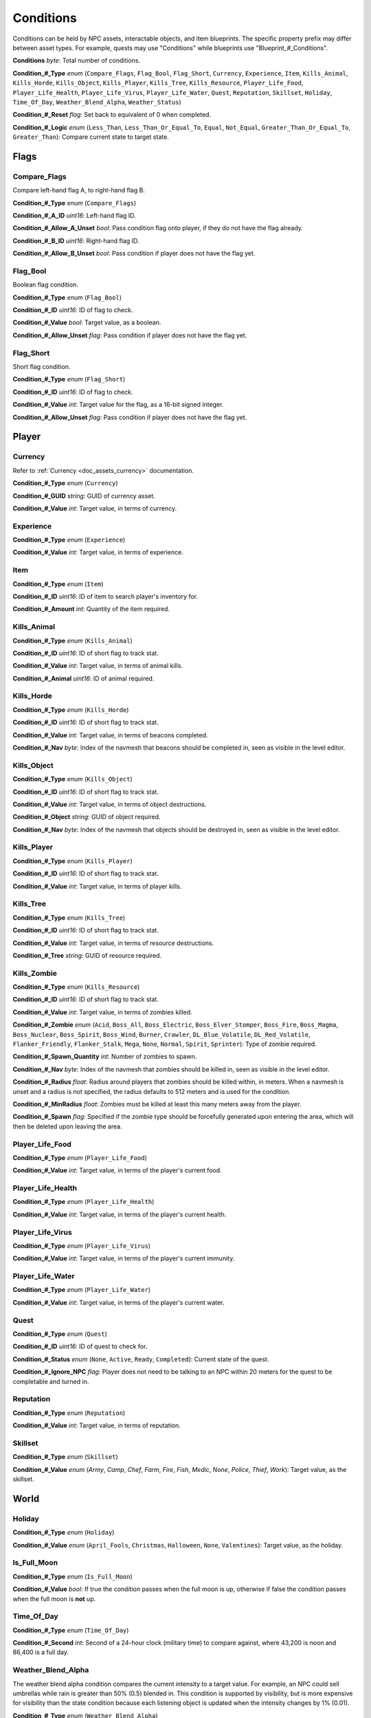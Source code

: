 .. _doc_npc_asset_conditions:

Conditions
==========

Conditions can be held by NPC assets, interactable objects, and item blueprints. The specific property prefix may differ between asset types. For example, quests may use "Conditions" while blueprints use "Blueprint\_#\_Conditions".

**Conditions** *byte*: Total number of conditions.

**Condition\_#\_Type** *enum* (``Compare_Flags``, ``Flag_Bool``, ``Flag_Short``, ``Currency``, ``Experience``, ``Item``, ``Kills_Animal``, ``Kills_Horde``, ``Kills_Object``, ``Kills_Player``, ``Kills_Tree``, ``Kills_Resource``, ``Player_Life_Food``, ``Player_Life_Health``, ``Player_Life_Virus``, ``Player_Life_Water``, ``Quest``, ``Reputation``, ``Skillset``, ``Holiday``, ``Time_Of_Day``, ``Weather_Blend_Alpha``, ``Weather_Status``)

**Condition\_#\_Reset** *flag*: Set back to equivalent of 0 when completed.

**Condition\_#\_Logic** *enum* (``Less_Than``, ``Less_Than_Or_Equal_To``, ``Equal``, ``Not_Equal``, ``Greater_Than_Or_Equal_To``, ``Greater_Than``): Compare current state to target state.

Flags
-----

Compare_Flags
`````````````

Compare left-hand flag A, to right-hand flag B.

**Condition\_#\_Type** *enum* (``Compare_Flags``)

**Condition\_#\_A\_ID** *uint16*: Left-hand flag ID.

**Condition\_#\_Allow\_A\_Unset** *bool*: Pass condition flag onto player, if they do not have the flag already.

**Condition\_#\_B\_ID** *uint16*: Right-hand flag ID.

**Condition\_#\_Allow\_B\_Unset** *bool*: Pass condition if player does not have the flag yet.

Flag_Bool
`````````

Boolean flag condition.

**Condition\_#\_Type** *enum* (``Flag_Bool``)

**Condition\_#\_ID** *uint16*: ID of flag to check.

**Condition\_#\_Value** *bool*: Target value, as a boolean.

**Condition\_#\_Allow_Unset** *flag*: Pass condition if player does not have the flag yet.

Flag_Short
``````````

Short flag condition.

**Condition\_#\_Type** *enum* (``Flag_Short``)

**Condition\_#\_ID** *uint16*: ID of flag to check.

**Condition\_#\_Value** *int*: Target value for the flag, as a 16-bit signed integer.

**Condition\_#\_Allow\_Unset** *flag*: Pass condition if player does not have the flag yet.

Player
------

Currency
````````

Refer to :ref:`Currency <doc_assets_currency>` documentation.

**Condition\_#\_Type** *enum* (``Currency``)

**Condition\_#\_GUID** *string*: GUID of currency asset.

**Condition\_#\_Value** *int*: Target value, in terms of currency.

Experience
``````````

**Condition\_#\_Type** *enum* (``Experience``)

**Condition\_#\_Value** *int*: Target value, in terms of experience.

Item
````

**Condition\_#\_Type** *enum* (``Item``)

**Condition\_#\_ID** *uint16*: ID of item to search player's inventory for.

**Condition\_#\_Amount** *int*: Quantity of the item required.

Kills_Animal
````````````

**Condition\_#\_Type** *enum* (``Kills_Animal``)

**Condition\_#\_ID** *uint16*: ID of short flag to track stat.

**Condition\_#\_Value** *int*: Target value, in terms of animal kills.

**Condition\_#\_Animal** *uint16*: ID of animal required.

Kills_Horde
```````````

**Condition\_#\_Type** *enum* (``Kills_Horde``)

**Condition\_#\_ID** *uint16*: ID of short flag to track stat.

**Condition\_#\_Value** *int*: Target value, in terms of beacons completed.

**Condition\_#\_Nav** *byte*: Index of the navmesh that beacons should be completed in, seen as visible in the level editor.

Kills_Object
````````````

**Condition\_#\_Type** *enum* (``Kills_Object``)

**Condition\_#\_ID** *uint16*: ID of short flag to track stat.

**Condition\_#\_Value** *int*: Target value, in terms of object destructions.

**Condition\_#\_Object** *string*: GUID of object required.

**Condition\_#\_Nav** *byte*: Index of the navmesh that objects should be destroyed in, seen as visible in the level editor.

Kills_Player
````````````

**Condition\_#\_Type** *enum* (``Kills_Player``)

**Condition\_#\_ID** *uint16*: ID of short flag to track stat.

**Condition\_#\_Value** *int*: Target value, in terms of player kills.

Kills_Tree
``````````

**Condition\_#\_Type** *enum* (``Kills_Tree``)

**Condition\_#\_ID** *uint16*: ID of short flag to track stat.

**Condition\_#\_Value** *int*: Target value, in terms of resource destructions.

**Condition\_#\_Tree** *string*: GUID of resource required.

Kills_Zombie
````````````

**Condition\_#\_Type** *enum* (``Kills_Resource``)

**Condition\_#\_ID** *uint16*: ID of short flag to track stat.

**Condition\_#\_Value** *int*: Target value, in terms of zombies killed.

**Condition\_#\_Zombie** *enum* (``Acid``, ``Boss_All``, ``Boss_Electric``, ``Boss_Elver_Stomper``, ``Boss_Fire``, ``Boss_Magma``, ``Boss_Nuclear``, ``Boss_Spirit``, ``Boss_Wind``, ``Burner``, ``Crawler``, ``DL_Blue_Volatile``, ``DL_Red_Volatile``, ``Flanker_Friendly``, ``Flanker_Stalk``, ``Mega``, ``None``, ``Normal``, ``Spirit``, ``Sprinter``): Type of zombie required.

**Condition\_#\_Spawn\_Quantity** *int*: Number of zombies to spawn.

**Condition\_#\_Nav** *byte*: Index of the navmesh that zombies should be killed in, seen as visible in the level editor.

**Condition\_#\_Radius** *float*: Radius around players that zombies should be killed within, in meters. When a navmesh is unset and a radius is not specified, the radius defaults to 512 meters and is used for the condition.

**Condition\_#\_MinRadius** *float*: Zombies must be killed at least this many meters away from the player.

**Condition\_#\_Spawn** *flag*: Specified if the zombie type should be forcefully generated upon entering the area, which will then be deleted upon leaving the area.

Player_Life_Food
````````````````

**Condition\_#\_Type** *enum* (``Player_Life_Food``)

**Condition\_#\_Value** *int*: Target value, in terms of the player's current food.

Player_Life_Health
``````````````````

**Condition\_#\_Type** *enum* (``Player_Life_Health``)

**Condition\_#\_Value** *int*: Target value, in terms of the player's current health.

Player_Life_Virus
`````````````````

**Condition\_#\_Type** *enum* (``Player_Life_Virus``)

**Condition\_#\_Value** *int*: Target value, in terms of the player's current immunity.

Player_Life_Water
`````````````````

**Condition\_#\_Type** *enum* (``Player_Life_Water``)

**Condition\_#\_Value** *int*: Target value, in terms of the player's current water.

Quest
`````

**Condition\_#\_Type** *enum* (``Quest``)

**Condition\_#\_ID** *uint16*: ID of quest to check for.

**Condition\_#\_Status** *enum* (``None``, ``Active``, ``Ready``, ``Completed``): Current state of the quest.

**Condition\_#\_Ignore\_NPC** *flag*: Player does not need to be talking to an NPC within 20 meters for the quest to be completable and turned in.

Reputation
``````````

**Condition\_#\_Type** *enum* (``Reputation``)

**Condition\_#\_Value** *int*: Target value, in terms of reputation.

Skillset
````````

**Condition\_#\_Type** *enum* (``Skillset``)

**Condition\_#\_Value** *enum* (`Army`, `Camp`, `Chef`, `Farm`, `Fire`, `Fish`, `Medic`,	`None`, `Police`, `Thief`, `Work`): Target value, as the skillset.

World
-----

Holiday
```````

**Condition\_#\_Type** *enum* (``Holiday``)

**Condition\_#\_Value** *enum* (``April_Fools``, ``Christmas``, ``Halloween``, ``None``, ``Valentines``): Target value, as the holiday.

Is_Full_Moon
````````````

**Condition\_#\_Type** *enum* (``Is_Full_Moon``)

**Condition\_#\_Value** *bool*: If true the condition passes when the full moon is up, otherwise if false the condition passes when the full moon is **not** up.

Time_Of_Day
```````````

**Condition\_#\_Type** *enum* (``Time_Of_Day``)

**Condition\_#\_Second** *int*: Second of a 24-hour clock (military time) to compare against, where 43,200 is noon and 86,400 is a full day.

Weather_Blend_Alpha
```````````````````

The weather blend alpha condition compares the current intensity to a target value. For example, an NPC could sell umbrellas while rain is greater than 50% (0.5) blended in. This condition is supported by visibility, but is more expensive for visibility than the state condition because each listening object is updated when the intensity changes by 1% (0.01).

**Condition\_#\_Type** *enum* (``Weather_Blend_Alpha``)

**Condition\_#\_GUID** *string*: GUID of weather required.

**Condition\_#\_Value** *float* [0, 1]: Target value, as the weather intensity blend.

Weather_Status
``````````````

The weather status condition tests the state of the global weather. This condition is supported by visibility.

**Condition\_#\_Type** *enum* (``Weather_Status``)

**Condition\_#\_GUID** *string*: GUID of weather required.

**Condition\_#\_Value** *enum* (``Active``, ``Fully_Transitioned_In``, ``Fully_Transitioned_Out``, ``Transitioning``, ``Transitioning_In``, ``Transitioning_Out``): Target value, as the weather status.

Localization
------------

**Condition\_#**: Name of the condition as it appears in user interfaces.
